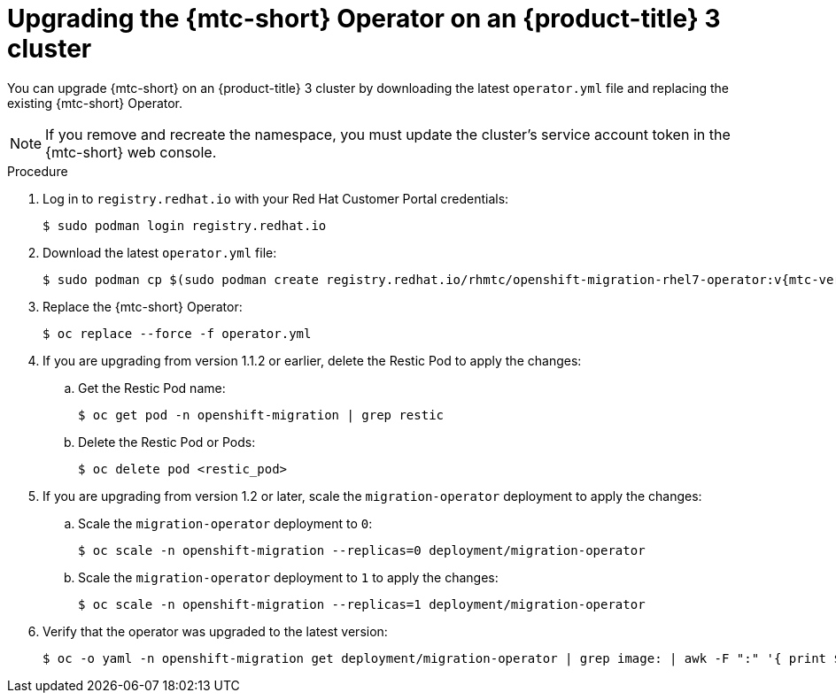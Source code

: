 // Module included in the following assemblies:
//
// * migration/migrating_3_4/upgrading-migration-tool-3-4.adoc

[id='migration-upgrading-migration-tool-3_{context}']
= Upgrading the {mtc-short} Operator on an {product-title} 3 cluster

You can upgrade {mtc-short} on an {product-title} 3 cluster by downloading the latest `operator.yml` file and replacing the existing {mtc-short} Operator.

[NOTE]
====
If you remove and recreate the namespace, you must update the cluster's service account token in the {mtc-short} web console.
====

.Procedure

. Log in to `registry.redhat.io` with your Red Hat Customer Portal credentials:
+
[source,terminal]
----
$ sudo podman login registry.redhat.io
----

. Download the latest `operator.yml` file:
+
[source,terminal,subs="attributes+"]
----
$ sudo podman cp $(sudo podman create registry.redhat.io/rhmtc/openshift-migration-rhel7-operator:v{mtc-version-z}):/operator.yml ./
----

. Replace the {mtc-short} Operator:
+
[source,terminal]
----
$ oc replace --force -f operator.yml
----

. If you are upgrading from version 1.1.2 or earlier, delete the Restic Pod to apply the changes:

.. Get the Restic Pod name:
+
[source,terminal]
----
$ oc get pod -n openshift-migration | grep restic
----

.. Delete the Restic Pod or Pods:
+
[source,terminal]
----
$ oc delete pod <restic_pod>
----

. If you are upgrading from version 1.2 or later, scale the `migration-operator` deployment to apply the changes:

.. Scale the `migration-operator` deployment to `0`:
+
[source,terminal]
----
$ oc scale -n openshift-migration --replicas=0 deployment/migration-operator
----

.. Scale the `migration-operator` deployment to `1` to apply the changes:
+
[source,terminal]
----
$ oc scale -n openshift-migration --replicas=1 deployment/migration-operator
----

. Verify that the operator was upgraded to the latest version:
+
[source,terminal]
----
$ oc -o yaml -n openshift-migration get deployment/migration-operator | grep image: | awk -F ":" '{ print $NF }'
----



